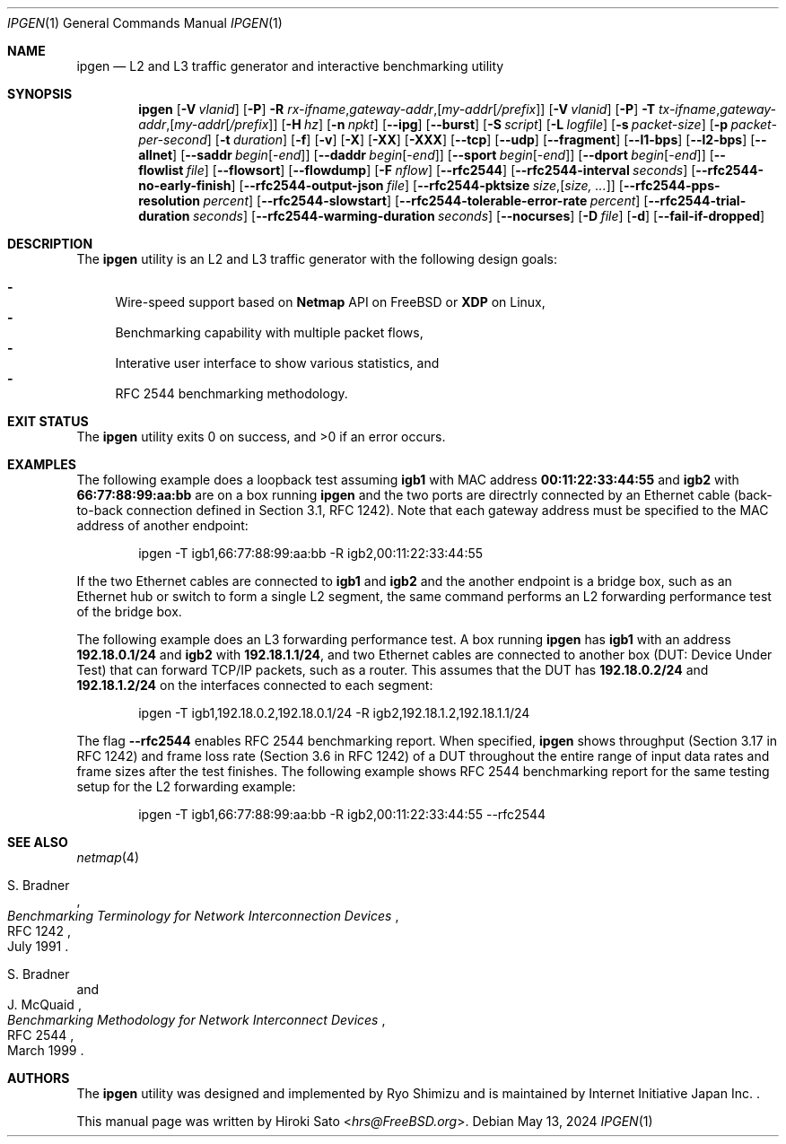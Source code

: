 .\"-
.\" Copyright (c) 2024 Hiroki Sato <hrs@allbsd.org>
.\"
.\" Redistribution and use in source and binary forms, with or without
.\" modification, are permitted provided that the following conditions
.\" are met:
.\" 1. Redistributions of source code must retain the above copyright
.\"    notice, this list of conditions and the following disclaimer.
.\" 2. Redistributions in binary form must reproduce the above copyright
.\"    notice, this list of conditions and the following disclaimer in the
.\"    documentation and/or other materials provided with the distribution.
.\"
.\" THIS SOFTWARE IS PROVIDED BY THE AUTHOR AND CONTRIBUTORS ``AS IS'' AND
.\" ANY EXPRESS OR IMPLIED WARRANTIES, INCLUDING, BUT NOT LIMITED TO, THE
.\" IMPLIED WARRANTIES OF MERCHANTABILITY AND FITNESS FOR A PARTICULAR PURPOSE
.\" ARE DISCLAIMED.  IN NO EVENT SHALL THE AUTHOR OR CONTRIBUTORS BE LIABLE
.\" FOR ANY DIRECT, INDIRECT, INCIDENTAL, SPECIAL, EXEMPLARY, OR CONSEQUENTIAL
.\" DAMAGES (INCLUDING, BUT NOT LIMITED TO, PROCUREMENT OF SUBSTITUTE GOODS
.\" OR SERVICES; LOSS OF USE, DATA, OR PROFITS; OR BUSINESS INTERRUPTION)
.\" HOWEVER CAUSED AND ON ANY THEORY OF LIABILITY, WHETHER IN CONTRACT, STRICT
.\" LIABILITY, OR TORT (INCLUDING NEGLIGENCE OR OTHERWISE) ARISING IN ANY WAY
.\" OUT OF THE USE OF THIS SOFTWARE, EVEN IF ADVISED OF THE POSSIBILITY OF
.\" SUCH DAMAGE.
.\"
.Dd May 13, 2024
.Dt IPGEN 1
.Os
.Sh NAME
.Nm ipgen
.Nd L2 and L3 traffic generator and interactive benchmarking utility
.Sh SYNOPSIS
.Nm
.Op Fl V Ar vlanid
.Op Fl P
.Fl R Ar rx-ifname , Ns Ar gateway-addr , Ns Op Ar my-addr Ns Op Ar /prefix
.Op Fl V Ar vlanid
.Op Fl P
.Fl T Ar tx-ifname , Ns Ar gateway-addr , Ns Op Ar my-addr Ns Op Ar /prefix
.Op Fl H Ar hz
.Op Fl n Ar npkt
.Op Fl -ipg
.Op Fl -burst
.Op Fl S Ar script
.Op Fl L Ar logfile
.Op Fl s Ar packet-size
.Op Fl p Ar packet-per-second
.Op Fl t Ar duration
.Op Fl f
.Op Fl v
.Op Fl X
.Op Fl XX
.Op Fl XXX
.Op Fl -tcp
.Op Fl -udp
.Op Fl -fragment
.Op Fl -l1-bps
.Op Fl -l2-bps
.Op Fl -allnet
.Op Fl -saddr Ar begin Ns Op - Ns Ar end
.Op Fl -daddr Ar begin Ns Op - Ns Ar end
.Op Fl -sport Ar begin Ns Op - Ns Ar end
.Op Fl -dport Ar begin Ns Op - Ns Ar end
.Op Fl -flowlist Ar file
.Op Fl -flowsort
.Op Fl -flowdump
.Op Fl F Ar nflow
.Op Fl -rfc2544
.Op Fl -rfc2544-interval Ar seconds
.Op Fl -rfc2544-no-early-finish
.Op Fl -rfc2544-output-json Ar file
.Op Fl -rfc2544-pktsize Ar size , Ns Op Ar size, ...
.Op Fl -rfc2544-pps-resolution Ar percent
.Op Fl -rfc2544-slowstart
.Op Fl -rfc2544-tolerable-error-rate Ar percent
.Op Fl -rfc2544-trial-duration Ar seconds
.Op Fl -rfc2544-warming-duration Ar seconds
.Op Fl -nocurses
.Op Fl D Ar file
.Op Fl d
.Op Fl -fail-if-dropped
.Sh DESCRIPTION
The
.Nm
utility is an L2 and L3 traffic generator with the following design goals:
.Pp
.Bl -dash -compact
.It
Wire-speed support based on
.Li Netmap
API
on
.Fx
or
.Li XDP
on Linux,
.It
Benchmarking capability with multiple packet flows,
.It
Interative user interface to show various statistics,
and
.It
RFC 2544 benchmarking methodology.
.El
.Sh EXIT STATUS
.Ex -std
.Sh EXAMPLES
The following example does a loopback test assuming
.Li igb1
with MAC address
.Li 00:11:22:33:44:55
and
.Li igb2
with
.Li 66:77:88:99:aa:bb
are on a box running
.Nm
and the two ports are directrly connected by
an Ethernet cable
.Pq back-to-back connection defined in Section 3.1, RFC 1242 .
Note that each gateway address must be specified to the MAC address
of another endpoint:
.Pp
.Bd -literal -offset indent -compact
ipgen -T igb1,66:77:88:99:aa:bb -R igb2,00:11:22:33:44:55
.Ed
.Pp
If the two Ethernet cables are connected to
.Li igb1
and
.Li igb2
and the another endpoint is a bridge box,
such as an Ethernet hub or switch to form a single L2 segment,
the same command performs an L2 forwarding performance test of the bridge box.
.Pp
The following example does an L3 forwarding performance test.
A box running
.Nm
has
.Li igb1
with an address
.Li 192.18.0.1/24
and
.Li igb2
with
.Li 192.18.1.1/24 ,
and two Ethernet cables are connected to another box
.Pq DUT: Device Under Test
that can forward TCP/IP packets,
such as a router.
This assumes that the DUT has
.Li 192.18.0.2/24
and
.Li 192.18.1.2/24
on the interfaces connected to each segment:
.Pp
.Bd -literal -offset indent -compact
ipgen -T igb1,192.18.0.2,192.18.0.1/24 -R igb2,192.18.1.2,192.18.1.1/24
.Ed
.Pp
The flag
.Fl -rfc2544
enables RFC 2544 benchmarking report.
When specified,
.Nm
shows throughput
.Pq Section 3.17 in RFC 1242
and frame loss rate
.Pq Section 3.6 in RFC 1242
of a DUT throughout the entire range of
input data rates and frame sizes
after the test finishes.
The following example shows RFC 2544 benchmarking report for the same testing
setup for the L2 forwarding example:
.Pp
.Bd -literal -offset indent -compact
ipgen -T igb1,66:77:88:99:aa:bb -R igb2,00:11:22:33:44:55 --rfc2544
.Ed
.Sh SEE ALSO
.Xr netmap 4
.Rs
.%A S. Bradner
.%T Benchmarking Terminology for Network Interconnection Devices
.%R RFC 1242
.%D July 1991
.Re
.Rs
.%A S. Bradner
.%A J. McQuaid
.%T Benchmarking Methodology for Network Interconnect Devices
.%R RFC 2544
.%D March 1999
.Re
.Sh AUTHORS
.An -nosplit
The
.Nm
utility was designed and implemented by
.An Ryo Shimizu
and is maintained by Internet Initiative Japan Inc. .
.Pp
This manual page was written by
.An Hiroki Sato Aq Mt hrs@FreeBSD.org .
